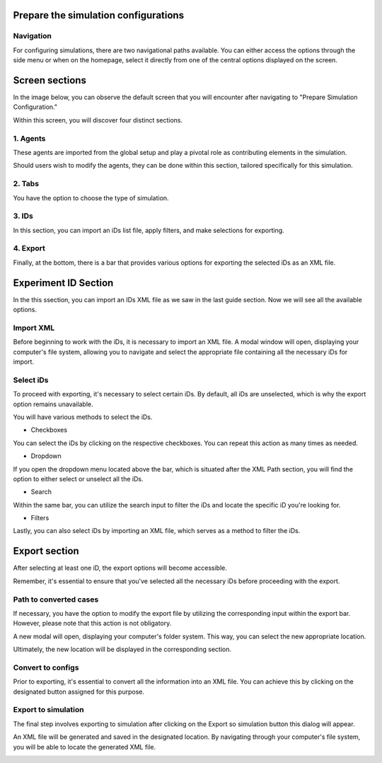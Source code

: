 ..
  *******************************************************************************
    Copyright (c) 2023 Hexad GmbH


    This program and the accompanying materials are made available under the
    terms of the Eclipse Public License 2.0 which is available at
    http://www.eclipse.org/legal/epl-2.0.

    SPDX-License-Identifier: EPL-2.0
  *******************************************************************************

.. _prepare_simulations:

Prepare the simulation configurations
=====================================

Navigation
----------

For configuring simulations, there are two navigational paths available. You can either access the options through the side menu or when on the homepage, select it directly from one of the central options displayed on the screen.

.. image:: ../../_static/use_cases/UC3/homepage.jpg



Screen sections
===============

In the image below, you can observe the default screen that you will encounter after navigating to "Prepare Simulation Configuration."

.. image:: ../../_static/use_cases/UC3/initial-view.jpg


Within this screen, you will discover four distinct sections.

1. Agents
----------
These agents are imported from the global setup and play a pivotal role as contributing elements in the simulation.

Should users wish to modify the agents, they can be done within this section, tailored specifically for this simulation.

.. image:: ../../_static/use_cases/UC3/pre-agent-1.jpg


2. Tabs
-------
You have the option to choose the type of simulation.

.. image:: ../../_static/use_cases/UC3/pre-tabs.jpg


3. IDs
------
In this section, you can import an iDs list file, apply filters, and make selections for exporting.

.. image:: ../../_static/use_cases/UC3/pre-ids.jpg


4. Export
---------
Finally, at the bottom, there is a bar that provides various options for exporting the selected iDs as an XML file.

.. image:: ../../_static/use_cases/UC3/pre-export.jpg


Experiment ID Section
=====================

In the this ssection, you can import an IDs XML file as we saw in the last guide section. Now we will see all the available options.

Import XML
----------
Before beginning to work with the iDs, it is necessary to import an XML file. A modal window will open, displaying your computer's file system, allowing you to navigate and select the appropriate file containing all the necessary iDs for import.

.. image:: ../../_static/use_cases/UC3/pcm-browse.jpg


Select iDs
----------
To proceed with exporting, it's necessary to select certain iDs. By default, all iDs are unselected, which is why the export option remains unavailable.

You will have various methods to select the iDs.

* Checkboxes

You can select the iDs by clicking on the respective checkboxes. You can repeat this action as many times as needed.

.. image:: ../../_static/use_cases/UC3/pcm-some-cases-selected.jpg


* Dropdown

If you open the dropdown menu located above the bar, which is situated after the XML Path section, you will find the option to either select or unselect all the iDs.

.. image:: ../../_static/use_cases/UC3/pcm-select.jpg


* Search

Within the same bar, you can utilize the search input to filter the iDs and locate the specific iD you're looking for.

.. image:: ../../_static/use_cases/UC3/pcm-search.jpg


* Filters

Lastly, you can also select iDs by importing an XML file, which serves as a method to filter the iDs.

Export section
==============

After selecting at least one iD, the export options will become accessible.

Remember, it's essential to ensure that you've selected all the necessary iDs before proceeding with the export.

.. image:: ../../_static/use_cases/UC3/pcm-some-cases-selected.jpg


Path to converted cases
-----------------------
If necessary, you have the option to modify the export file by utilizing the corresponding input within the export bar. However, please note that this action is not obligatory.

A new modal will open, displaying your computer's folder system. This way, you can select the new appropriate location.

.. image:: ../../_static/use_cases/UC3/pcm-save-other-folder.jpg


Ultimately, the new location will be displayed in the corresponding section.

.. image:: ../../_static/use_cases/UC3/pcm-new-save-location.jpg


Convert to configs
------------------
Prior to exporting, it's essential to convert all the information into an XML file. You can achieve this by clicking on the designated button assigned for this purpose.

.. image:: ../../_static/use_cases/UC3/pcm-exported-to-configs.jpg


Export to simulation
--------------------
The final step involves exporting to simulation after clicking on the Export so simulation button this dialog will appear.

.. image:: ../../_static/use_cases/UC3/pcm-exported-to-simulation.jpg

An XML file will be generated and saved in the designated location. By navigating through your computer's file system, you will be able to locate the generated XML file.

.. image:: ../../_static/use_cases/UC3/pcm-saved-exported-content.jpg

